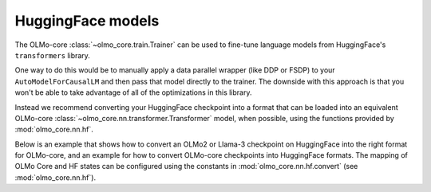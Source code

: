 HuggingFace models
==================

The OLMo-core :class:`~olmo_core.train.Trainer` can be used to fine-tune language models from HuggingFace's ``transformers`` library.

One way to do this would be to manually apply a data parallel wrapper (like DDP or FSDP) to your ``AutoModelForCausalLM`` and then pass that model directly to the trainer. The downside with this approach is that you won't be able to take advantage of all of the optimizations in this library.

Instead we recommend converting your HuggingFace checkpoint into a format that can be loaded into an equivalent OLMo-core :class:`~olmo_core.nn.transformer.Transformer` model, when possible, using the functions provided by :mod:`olmo_core.nn.hf`.

Below is an example that shows how to convert an OLMo2 or Llama-3 checkpoint on HuggingFace into the right format for OLMo-core, and an example for how to convert OLMo-core checkpoints into HuggingFace formats. The mapping of OLMo Core and HF states can be configured using the constants in :mod:`olmo_core.nn.hf.convert` (see :mod:`olmo_core.nn.hf`).

.. seealso::
   See the `train a Llama model <llama.html>`_ example to learn how to use OLMo-core's training API to pretrain or fine-tune any Llama-like language model.

.. tab:: ``src/examples/huggingface/convert_checkpoint_from_hf.py``

   .. literalinclude:: ../../../src/examples/huggingface/convert_checkpoint_from_hf.py
      :language: py

.. tab:: ``src/examples/huggingface/convert_checkpoint_to_hf.py``

   .. literalinclude:: ../../../src/examples/huggingface/convert_checkpoint_to_hf.py
      :language: py

